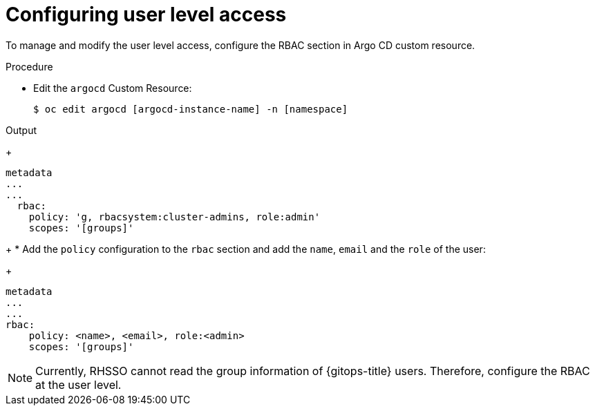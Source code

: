 // Module is included in the following assemblies:
//
// * installing-red-hat-openshift-gitops

:_mod-docs-content-type: PROCEDURE
[id="configuring-user-level-access_{context}"]
= Configuring user level access

[role="_abstract"]
To manage and modify the user level access, configure the RBAC section in Argo CD custom resource.

.Procedure

* Edit the `argocd` Custom Resource:
+
[source,terminal]
----
$ oc edit argocd [argocd-instance-name] -n [namespace]
----

.Output
+
[source,yaml]
----
metadata
...
...
  rbac:
    policy: 'g, rbacsystem:cluster-admins, role:admin'
    scopes: '[groups]'
----
+
* Add the `policy` configuration to the `rbac` section and add the `name`, `email` and the `role` of the user:
+
[source,yaml]
----
metadata
...
...
rbac:
    policy: <name>, <email>, role:<admin>
    scopes: '[groups]'
----

[NOTE]
====
Currently, RHSSO cannot read the group information of {gitops-title} users. Therefore, configure the RBAC at the user level.
====
